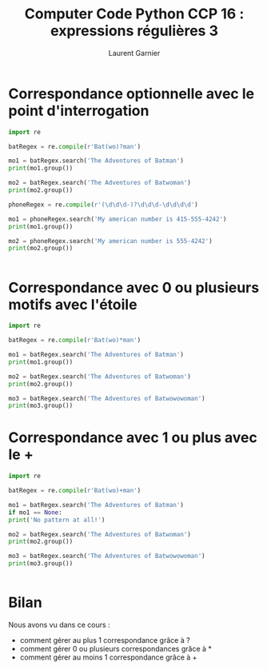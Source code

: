 #+TITLE: Computer Code Python CCP 16 : expressions régulières 3
#+AUTHOR: Laurent Garnier

* Correspondance optionnelle avec le point d'interrogation

  #+BEGIN_SRC python
    import re

    batRegex = re.compile(r'Bat(wo)?man')

    mo1 = batRegex.search('The Adventures of Batman')
    print(mo1.group())

    mo2 = batRegex.search('The Adventures of Batwoman')
    print(mo2.group())

    phoneRegex = re.compile(r'(\d\d\d-)?\d\d\d-\d\d\d\d')

    mo1 = phoneRegex.search('My american number is 415-555-4242')
    print(mo1.group())

    mo2 = phoneRegex.search('My american number is 555-4242')
    print(mo2.group())


  #+END_SRC

* Correspondance avec 0 ou plusieurs motifs avec l'étoile

  #+BEGIN_SRC python
    import re

    batRegex = re.compile(r'Bat(wo)*man')

    mo1 = batRegex.search('The Adventures of Batman')
    print(mo1.group())

    mo2 = batRegex.search('The Adventures of Batwoman')
    print(mo2.group())

    mo3 = batRegex.search('The Adventures of Batwowowoman')
    print(mo3.group())

  #+END_SRC
* Correspondance avec 1 ou plus avec le +

  #+BEGIN_SRC python
    import re

    batRegex = re.compile(r'Bat(wo)+man')

    mo1 = batRegex.search('The Adventures of Batman')
    if mo1 == None:
	print('No pattern at all!')

    mo2 = batRegex.search('The Adventures of Batwoman')
    print(mo2.group())

    mo3 = batRegex.search('The Adventures of Batwowowoman')
    print(mo3.group())


  #+END_SRC
* Bilan

  Nous avons vu dans ce cours :
  + comment gérer au plus 1 correspondance grâce à ?
  + comment gérer 0 ou plusieurs correspondances grâce à *
  + comment gérer au moins 1 correspondance grâce à +
